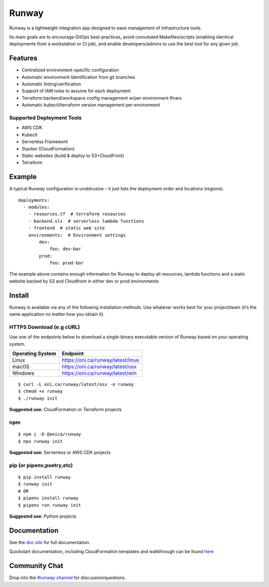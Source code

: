 Runway
======

Runway is a lightweight integration app designed to ease management of
infrastructure tools.

Its main goals are to encourage GitOps best-practices, avoid convoluted
Makefiles/scripts (enabling identical deployments from a workstation or
CI job), and enable developers/admins to use the best tool for any given
job.

Features
--------

-  Centralized environment-specific configuration
-  Automatic environment identification from git branches
-  Automatic linting/verification
-  Support of IAM roles to assume for each deployment
-  Terraform backend/workspace config management w/per-environment
   tfvars
-  Automatic kubectl/terraform version management per-environment

Supported Deployment Tools
~~~~~~~~~~~~~~~~~~~~~~~~~~

-  AWS CDK
-  Kubectl
-  Serverless Framework
-  Stacker (CloudFormation)
-  Static websites (build & deploy to S3+CloudFront)
-  Terraform

Example
-------

A typical Runway configuration is unobtrusive – it just lists the
deployment order and locations (regions).

::

   deployments:
     - modules:
       - resources.tf  # terraform resources
       - backend.sls  # serverless lambda functions
       - frontend  # static web site
       environments:  # Environment settings
           dev:
               foo: dev-bar
           prod:
               foo: prod-bar

The example above contains enough information for Runway to deploy all
resources, lambda functions and a static website backed by S3 and
Cloudfront in either dev or prod environments

Install
-------

Runway is available via any of the following installation methods. Use
whatever works best for your project/team (it’s the same application no
matter how you obtain it).

HTTPS Download (e.g cURL)
~~~~~~~~~~~~~~~~~~~~~~~~~

Use one of the endpoints below to download a single-binary executable
version of Runway based on your operating system.

+------------------+------------------------------------+
| Operating System | Endpoint                           |
+==================+====================================+
| Linux            | https://oni.ca/runway/latest/linux |
+------------------+------------------------------------+
| macOS            | https://oni.ca/runway/latest/osx   |
+------------------+------------------------------------+
| Windows          | https://oni.ca/runway/latest/win   |
+------------------+------------------------------------+

::

   $ curl -L oni.ca/runway/latest/osx -o runway
   $ chmod +x runway
   $ ./runway init

**Suggested use:** CloudFormation or Terraform projects

npm
~~~

::

   $ npm i -D @onica/runway
   $ npx runway init

**Suggested use:** Serverless or AWS CDK projects

pip (or pipenv,poetry,etc)
~~~~~~~~~~~~~~~~~~~~~~~~~~

::

   $ pip install runway
   $ runway init
   # OR
   $ pipenv install runway
   $ pipenv run runway init

**Suggested use:** Python projects

Documentation
-------------

See the `doc site <https://docs.onica.com/projects/runway>`__ for full
documentation.

Quickstart documentation, including CloudFormation templates and
walkthrough can be found
`here <https://docs.onica.com/projects/runway/en/latest/quickstart.html>`__

Community Chat
--------------

Drop into the `#runway
channel <https://kiwiirc.com/client/irc.freenode.net/?nick=RunwayHelp?#runway>`__
for discussion/questions.
